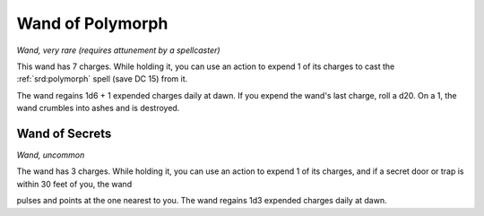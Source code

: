 
.. _srd:wand-of-polymorph:

Wand of Polymorph
------------------------------------------------------


*Wand, very rare (requires attunement by a spellcaster)*

This wand has 7 charges. While holding it, you can use an action to
expend 1 of its charges to cast the :ref:`srd:polymorph` spell (save DC 15) from
it.

The wand regains 1d6 + 1 expended charges daily at dawn. If you expend
the wand's last charge, roll a d20. On a 1, the wand crumbles into ashes
and is destroyed.

Wand of Secrets
^^^^^^^^^^^^^^^

*Wand, uncommon*

The wand has 3 charges. While holding it, you can use an action to
expend 1 of its charges, and if a secret door or trap is within 30 feet
of you, the wand

pulses and points at the one nearest to you. The wand regains 1d3
expended charges daily at dawn.

